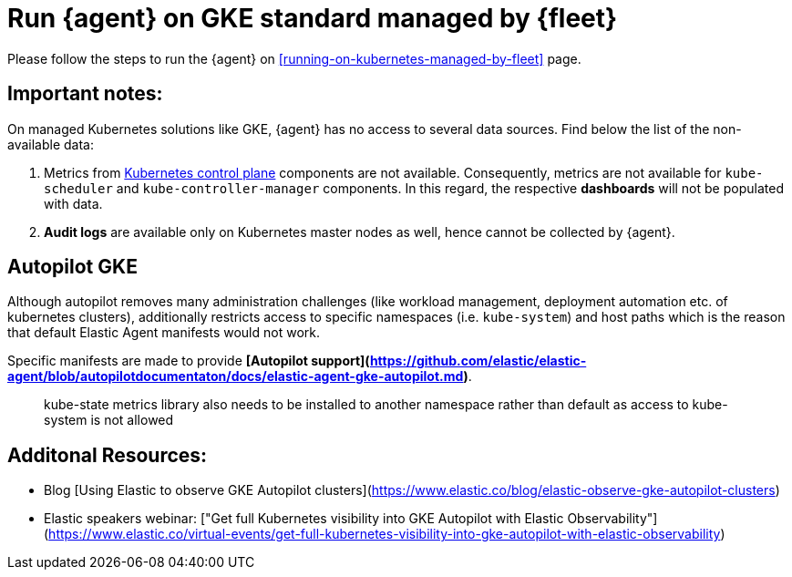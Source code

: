 [[running-on-gke-standard-managed-by-fleet]]
= Run {agent} on GKE standard managed by {fleet}

Please follow the steps to run the {agent} on <<running-on-kubernetes-managed-by-fleet>> page.

[discrete]
== Important notes:

On managed Kubernetes solutions like GKE, {agent} has no access to several data sources. Find below the list of the non-available data:

1. Metrics from https://kubernetes.io/docs/concepts/overview/components/#control-plane-components[Kubernetes control plane] components are not available. Consequently, metrics are not available for `kube-scheduler` and `kube-controller-manager`
components. In this regard, the respective **dashboards** will not be populated with data.
2. **Audit logs** are available only on Kubernetes master nodes as well, hence cannot be collected by {agent}.

== Autopilot GKE

Although autopilot removes many administration challenges (like workload management, deployment automation etc. of kubernetes clusters), additionally restricts access to specific namespaces (i.e. `kube-system`) and host paths which is the reason that default Elastic Agent manifests would not work.

Specific manifests are made to provide **[Autopilot support](https://github.com/elastic/elastic-agent/blob/autopilotdocumentaton/docs/elastic-agent-gke-autopilot.md)**.

> kube-state metrics library also needs to be installed to another namespace rather than default as access to kube-system is not allowed

== Additonal Resources:

- Blog [Using Elastic to observe GKE Autopilot clusters](https://www.elastic.co/blog/elastic-observe-gke-autopilot-clusters) 
- Elastic speakers webinar: ["Get full Kubernetes visibility into GKE Autopilot with Elastic Observability"](https://www.elastic.co/virtual-events/get-full-kubernetes-visibility-into-gke-autopilot-with-elastic-observability)

